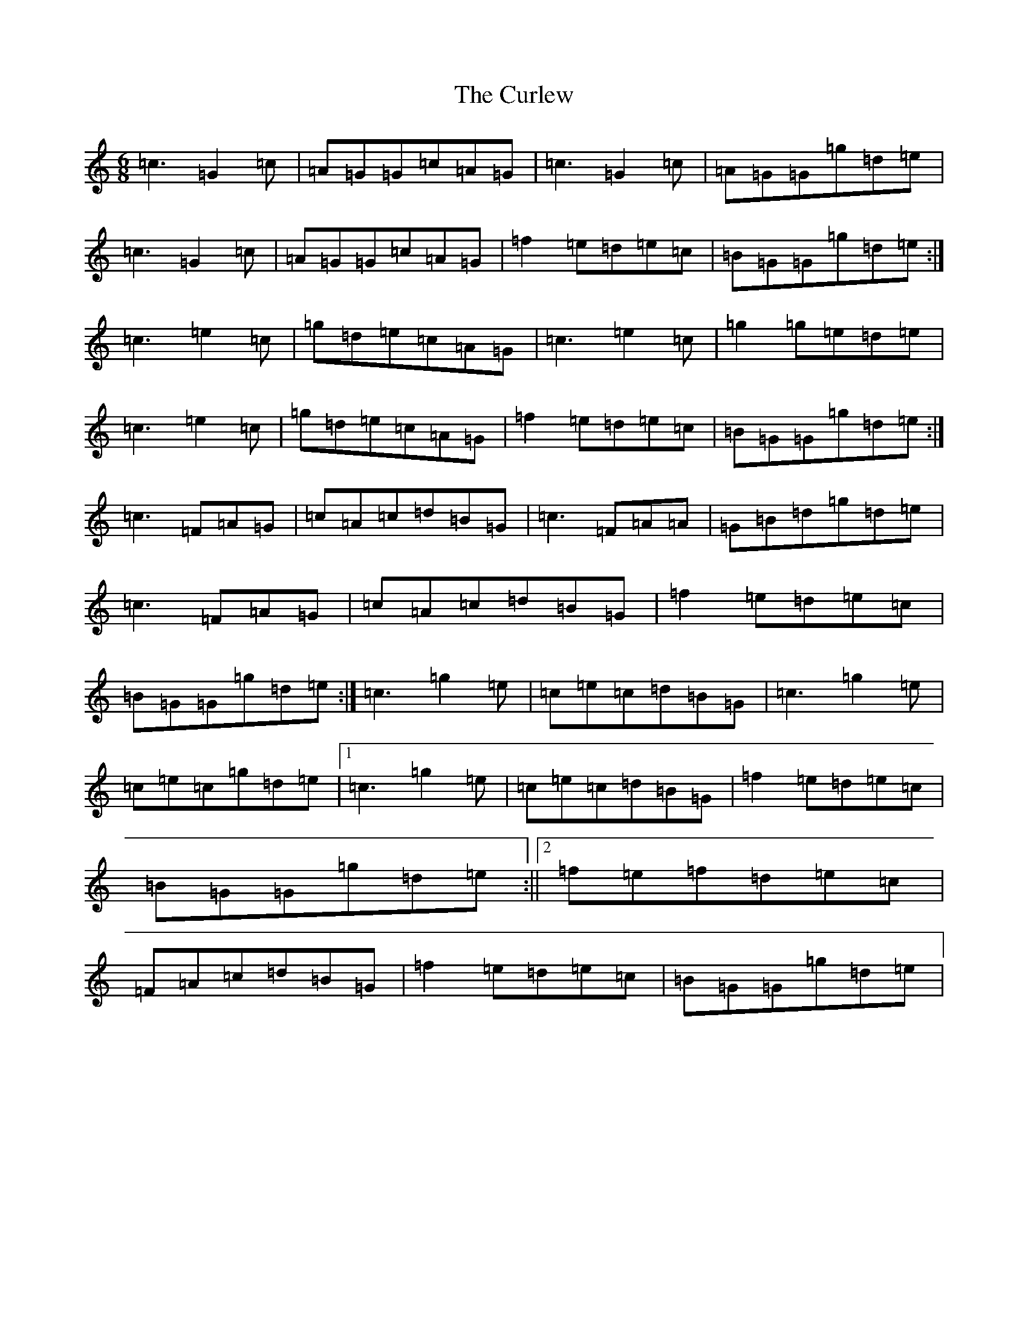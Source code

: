 X: 4576
T: Curlew, The
S: https://thesession.org/tunes/2858#setting16064
Z: D Major
R: jig
M: 6/8
L: 1/8
K: C Major
=c3=G2=c|=A=G=G=c=A=G|=c3=G2=c|=A=G=G=g=d=e|=c3=G2=c|=A=G=G=c=A=G|=f2=e=d=e=c|=B=G=G=g=d=e:|=c3=e2=c|=g=d=e=c=A=G|=c3=e2=c|=g2=g=e=d=e|=c3=e2=c|=g=d=e=c=A=G|=f2=e=d=e=c|=B=G=G=g=d=e:|=c3=F=A=G|=c=A=c=d=B=G|=c3=F=A=A|=G=B=d=g=d=e|=c3=F=A=G|=c=A=c=d=B=G|=f2=e=d=e=c|=B=G=G=g=d=e:|=c3=g2=e|=c=e=c=d=B=G|=c3=g2=e|=c=e=c=g=d=e|1=c3=g2=e|=c=e=c=d=B=G|=f2=e=d=e=c|=B=G=G=g=d=e:||2=f=e=f=d=e=c|=F=A=c=d=B=G|=f2=e=d=e=c|=B=G=G=g=d=e|